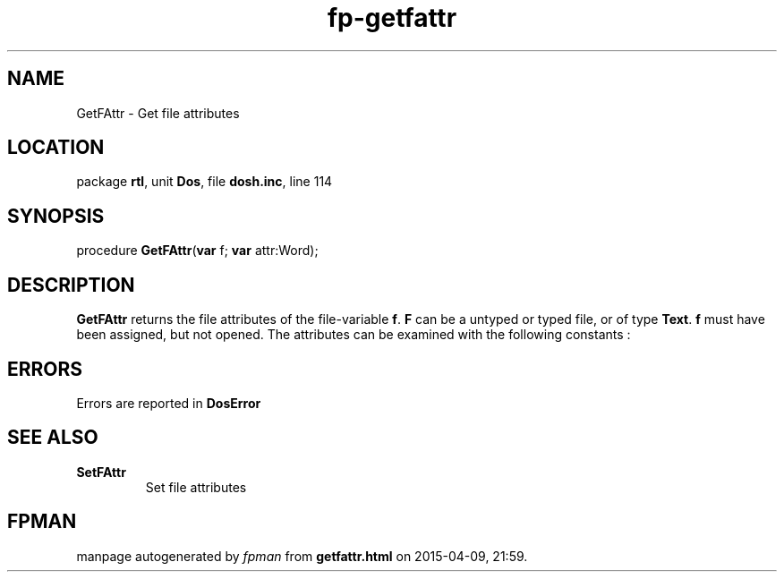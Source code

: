 .\" file autogenerated by fpman
.TH "fp-getfattr" 3 "2014-03-14" "fpman" "Free Pascal Programmer's Manual"
.SH NAME
GetFAttr - Get file attributes
.SH LOCATION
package \fBrtl\fR, unit \fBDos\fR, file \fBdosh.inc\fR, line 114
.SH SYNOPSIS
procedure \fBGetFAttr\fR(\fBvar\fR f; \fBvar\fR attr:Word);
.SH DESCRIPTION
\fBGetFAttr\fR returns the file attributes of the file-variable \fBf\fR. \fBF\fR can be a untyped or typed file, or of type \fBText\fR. \fBf\fR must have been assigned, but not opened. The attributes can be examined with the following constants :


.SH ERRORS
Errors are reported in \fBDosError\fR 


.SH SEE ALSO
.TP
.B SetFAttr
Set file attributes

.SH FPMAN
manpage autogenerated by \fIfpman\fR from \fBgetfattr.html\fR on 2015-04-09, 21:59.

